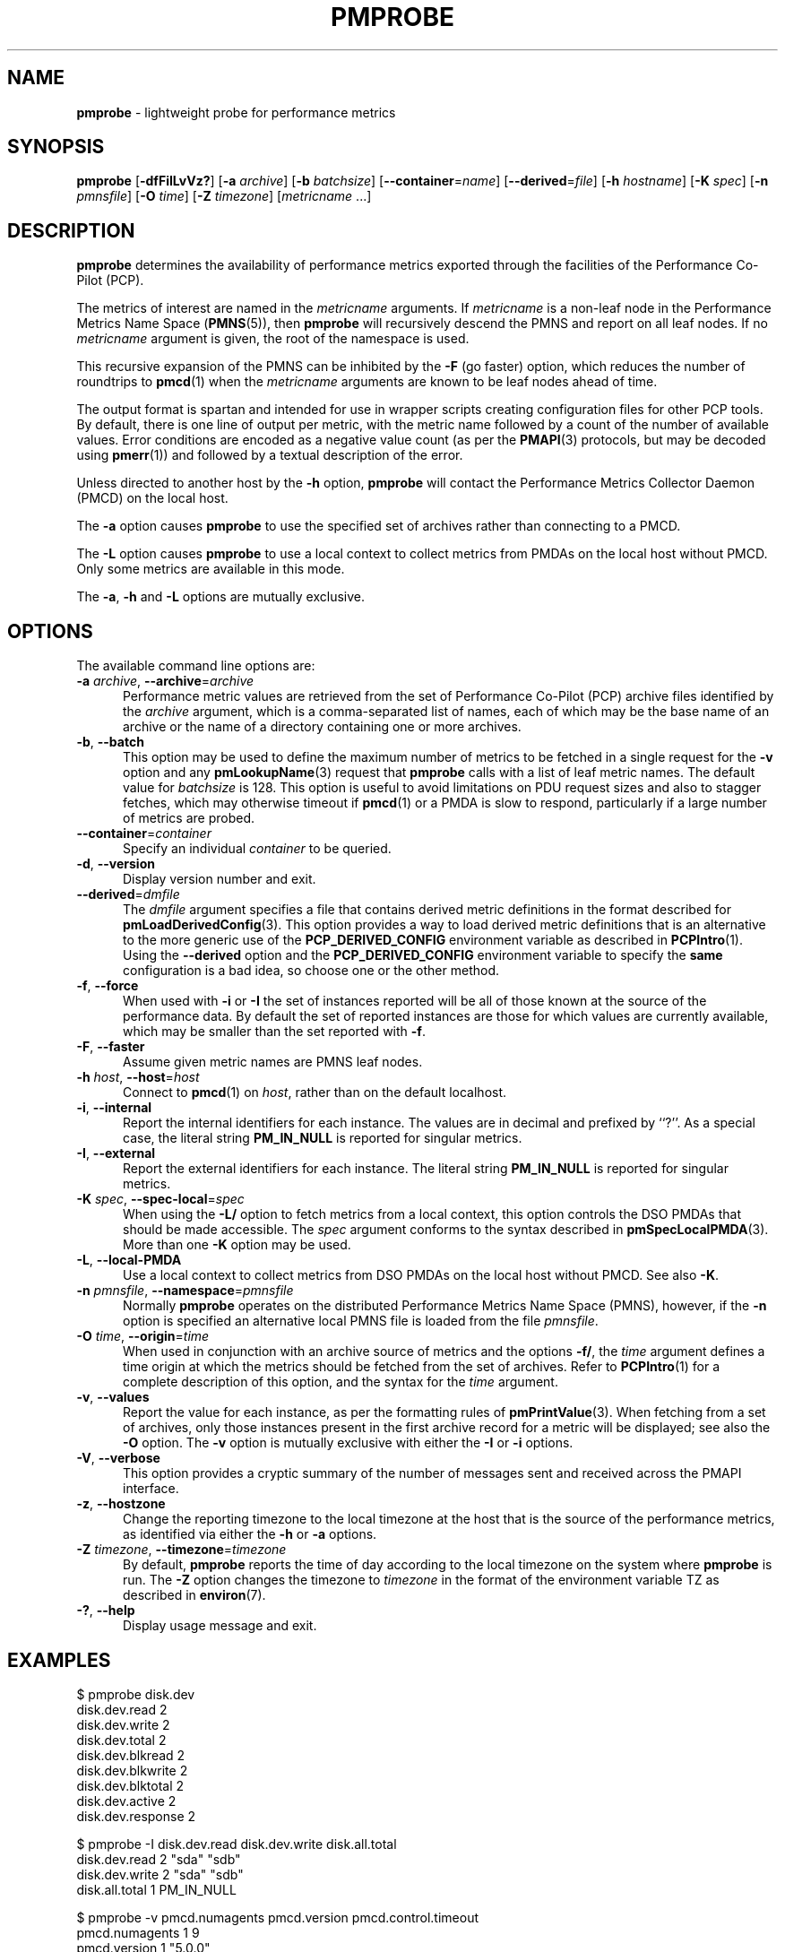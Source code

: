 '\"macro stdmacro
.\"
.\" Copyright (c) 2016-2019 Red Hat.
.\" Copyright (c) 2000-2004 Silicon Graphics, Inc.  All Rights Reserved.
.\"
.\" This program is free software; you can redistribute it and/or modify it
.\" under the terms of the GNU General Public License as published by the
.\" Free Software Foundation; either version 2 of the License, or (at your
.\" option) any later version.
.\"
.\" This program is distributed in the hope that it will be useful, but
.\" WITHOUT ANY WARRANTY; without even the implied warranty of MERCHANTABILITY
.\" or FITNESS FOR A PARTICULAR PURPOSE.  See the GNU General Public License
.\" for more details.
.\"
.TH PMPROBE 1 "PCP" "Performance Co-Pilot"
.SH NAME
\f3pmprobe\f1 \- lightweight probe for performance metrics
.SH SYNOPSIS
\f3pmprobe\f1
[\f3\-dfFiILvVz?\f1]
[\f3\-a\f1 \f2archive\f1]
[\f3\-b\f1 \f2batchsize\f1]
[\f3\-\-container\f1=\f2name\f1]
[\f3\-\-derived\f1=\f2file\f1]
[\f3\-h\f1 \f2hostname\f1]
[\f3\-K\f1 \f2spec\f1]
[\f3\-n\f1 \f2pmnsfile\f1]
[\f3\-O\f1 \f2time\f1]
[\f3\-Z\f1 \f2timezone\f1]
[\f2metricname\f1 ...]
.SH DESCRIPTION
.B pmprobe
determines the availability of performance metrics
exported through the facilities of the Performance Co-Pilot (PCP).
.PP
The metrics of interest are named in the
.I metricname
arguments.
If
.I metricname
is a non-leaf node in the Performance Metrics Name Space (\c
.BR PMNS (5)),
then
.B pmprobe
will recursively descend the PMNS and report on all leaf nodes.
If no
.I metricname
argument is given, the root of the namespace is used.
.PP
This recursive expansion of the PMNS can be inhibited by the
.B \-F
(go faster) option, which reduces the number of roundtrips to
.BR pmcd (1)
when the
.I metricname
arguments are known to be leaf nodes ahead of time.
.PP
The output format is spartan and intended for use in wrapper
scripts creating configuration files for other PCP tools.
By default, there is one line of output per metric, with the
metric name followed by a count of the number of available values.
Error conditions are encoded as a negative value count (as
per the
.BR PMAPI (3)
protocols, but may be decoded using
.BR pmerr (1))
and followed by a textual description of the error.
.PP
Unless directed to another host by the
.B \-h
option,
.B pmprobe
will contact the Performance Metrics Collector Daemon
(PMCD) on the local host.
.PP
The
.B \-a
option causes
.B pmprobe
to use the specified set of archives rather than connecting to a PMCD.
.PP
The
.B \-L
option causes
.B pmprobe
to use a local context to collect metrics from PMDAs on the local host
without PMCD.
Only some metrics are available in this mode.
.PP
The
.BR \-a ,
.B \-h
and
.B \-L
options are mutually exclusive.
.SH OPTIONS
The available command line options are:
.TP 5
\fB\-a\fR \fIarchive\fR, \fB\-\-archive\fR=\fIarchive\fR
Performance metric values are retrieved from the set of Performance
Co-Pilot (PCP) archive files identified by the
.I archive
argument, which is a comma-separated list of names,
each of which may be the base name of an archive or the name of
a directory containing one or more archives.
.TP
\fB\-b\fR, \fB\-\-batch\fR
This option may be used to define the maximum number of metrics
to be fetched in a single request for the \fB\-v\fR option and
any
.BR pmLookupName (3)
request that
.B pmprobe
calls with a list of leaf metric names.
The default value for
.I batchsize
is 128.
This option is useful to avoid limitations on PDU request sizes
and also to stagger fetches, which may otherwise timeout if
.BR pmcd (1)
or a PMDA is slow to respond, particularly if a large
number of metrics are probed.
.TP
\fB\-\-container\fR=\fIcontainer\fR
Specify an individual
.I container
to be queried.
.TP
\fB\-d\fR, \fB\-\-version\fR
Display version number and exit.
.TP
\fB\-\-derived\fR=\fIdmfile\fR
The
.I dmfile
argument specifies a file that contains derived metric definitions
in the format described for
.BR pmLoadDerivedConfig (3).
This option provides a way to load derived metric definitions that
is an alternative to the more generic use of the
.B PCP_DERIVED_CONFIG
environment variable as described in
.BR PCPIntro (1).
Using the \fB\-\-derived\fR option and the
.B PCP_DERIVED_CONFIG
environment variable to specify the
.B same
configuration is a bad idea, so choose one or the other method.
.TP
\fB\-f\fR, \fB\-\-force\fR
When used with
.B \-i
or
.B \-I
the set of instances reported will be all of those known at the
source of the performance data.
By default the set of reported
instances are those for which values are currently available,
which may be smaller than the set reported with
.BR \-f .
.TP
\fB\-F\fR, \fB\-\-faster\fR
Assume given metric names are PMNS leaf nodes.
.TP
\fB\-h\fR \fIhost\fR, \fB\-\-host\fR=\fIhost\fR
Connect to
.BR pmcd (1)
on
.IR host ,
rather than on the default localhost.
.TP
\fB\-i\fR, \fB\-\-internal\fR
Report the internal identifiers for each instance.
The values are in decimal and prefixed by ``?''.
As a special case, the literal string
.B PM_IN_NULL
is reported for singular metrics.
.TP
\fB\-I\fR, \fB\-\-external\fR
Report the external identifiers for each instance.
The literal string
.B PM_IN_NULL
is reported for singular metrics.
.TP
\fB\-K\fR \fIspec\fR, \fB\-\-spec\-local\fR=\fIspec\fR
When using the \fB\-L/\fR option to fetch metrics from a local context,
this option controls the DSO PMDAs that should be made accessible.
The
.I spec
argument conforms to the syntax described in
.BR pmSpecLocalPMDA (3).
More than one \fB\-K\fR option may be used.
.TP
\fB\-L\fR, \fB\-\-local\-PMDA\fR
Use a local context to collect metrics from DSO PMDAs on the local host
without PMCD.
See also
.BR \-K .
.TP
\fB\-n\fR \fIpmnsfile\fR, \fB\-\-namespace\fR=\fIpmnsfile\fR
Normally
.B pmprobe
operates on the distributed Performance Metrics Name Space (PMNS),
however, if the
.B \-n
option is specified an alternative local PMNS file is loaded
from the file
.IR pmnsfile .
.TP
\fB\-O\fR \fItime\fR, \fB\-\-origin\fR=\fItime\fR
When used in conjunction with an archive source of metrics and the
options \fB\-f/\fR, the
.I time
argument defines a time origin at which the metrics should be
fetched from the set of archives.
Refer to
.BR PCPIntro (1)
for a complete description of this option, and the syntax for the
.I time
argument.
.TP
\fB\-v\fR, \fB\-\-values\fR
Report the value for each instance, as per the formatting
rules of
.BR pmPrintValue (3).
When fetching from a set of archives, only
those instances present in the first archive record for a metric will be
displayed; see also the
.B \-O
option.
The
.B \-v
option is mutually exclusive with either the
.B \-I
or
.B \-i
options.
.TP
\fB\-V\fR, \fB\-\-verbose\fR
This option provides a cryptic summary of the number of messages
sent and received across the PMAPI interface.
.TP
\fB\-z\fR, \fB\-\-hostzone\fR
Change the reporting timezone to the local timezone at the host
that is the source of the performance metrics, as identified via
either the
.B \-h
or
.B \-a
options.
.TP
\fB\-Z\fR \fItimezone\fR, \fB\-\-timezone\fR=\fItimezone\fR
By default,
.B pmprobe
reports the time of day according to the local timezone on the system
where
.B pmprobe
is run.
The
.B \-Z
option changes the timezone to
.I timezone
in the format of the environment variable TZ as described in
.BR environ (7).
.TP
\fB\-?\fR, \fB\-\-help\fR
Display usage message and exit.
.SH EXAMPLES
.nf
.ft CW
$ pmprobe disk.dev
.ft CW
disk.dev.read 2
disk.dev.write 2
disk.dev.total 2
disk.dev.blkread 2
disk.dev.blkwrite 2
disk.dev.blktotal 2
disk.dev.active 2
disk.dev.response 2
.sp
.ft CW
$ pmprobe \-I disk.dev.read disk.dev.write disk.all.total
.ft CW
disk.dev.read 2 "sda" "sdb"
disk.dev.write 2 "sda" "sdb"
disk.all.total 1 PM_IN_NULL
.sp
.ft CW
$ pmprobe \-v pmcd.numagents pmcd.version pmcd.control.timeout
.ft CW
pmcd.numagents 1 9
pmcd.version 1 "5.0.0"
pmcd.control.timeout 1 5
.sp
.ft CW
$ pmprobe \-v disk.dev.total disk.all.total
.ft CW
disk.dev.total \-1012 Unknown metric name
disk.all.total 1 4992466
.fi
.ft R
.SH FILES
.TP 5
.I $PCP_VAR_DIR/pmns/*
default PMNS specification files
.SH PCP ENVIRONMENT
Environment variables with the prefix \fBPCP_\fP are used to parameterize
the file and directory names used by PCP.
On each installation, the
file \fI/etc/pcp.conf\fP contains the local values for these variables.
The \fB$PCP_CONF\fP variable may be used to specify an alternative
configuration file, as described in \fBpcp.conf\fP(5).
.PP
For environment variables affecting PCP tools, see \fBpmGetOptions\fP(3).
.SH SEE ALSO
.BR PCPIntro (1),
.BR pmcd (1),
.BR pmdumplog (1),
.BR pminfo (1),
.BR PMAPI (3),
.BR pmErrStr (3),
.BR pmGetOptions (3),
.BR pmSpecLocalPMDA (3),
.BR pcp.conf (5),
.BR pcp.env (5)
and
.BR PMNS (5).
